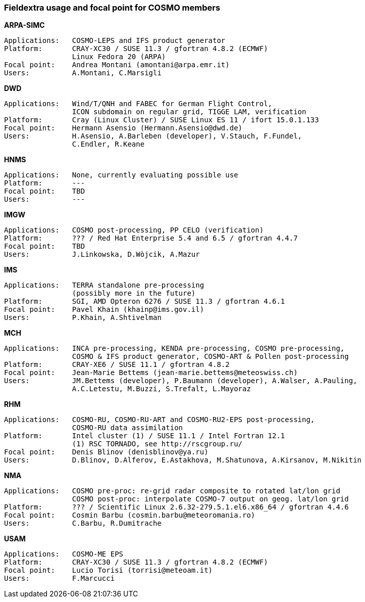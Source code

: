 === Fieldextra usage and focal point for COSMO members

.*ARPA-SIMC*
    Applications:   COSMO-LEPS and IFS product generator
    Platform:       CRAY-XC30 / SUSE 11.3 / gfortran 4.8.2 (ECMWF)
                    Linux Fedora 20 (ARPA)
    Focal point:    Andrea Montani (amontani@arpa.emr.it)
    Users:          A.Montani, C.Marsigli

.*DWD*
    Applications:   Wind/T/QNH and FABEC for German Flight Control,
                    ICON subdomain on regular grid, TIGGE LAM, verification
    Platform:       Cray (Linux Cluster) / SUSE Linux ES 11 / ifort 15.0.1.133
    Focal point:    Hermann Asensio (Hermann.Asensio@dwd.de)
    Users:          H.Asensio, A.Barleben (developer), V.Stauch, F.Fundel, 
                    C.Endler, R.Keane

.*HNMS*
    Applications:   None, currently evaluating possible use
    Platform:       ---
    Focal point:    TBD
    Users:          ---

.*IMGW*
    Applications:   COSMO post-processing, PP CELO (verification)
    Platform:       ??? / Red Hat Enterprise 5.4 and 6.5 / gfortran 4.4.7
    Focal point:    TBD
    Users:          J.Linkowska, D.Wòjcik, A.Mazur

.*IMS*
    Applications:   TERRA standalone pre-processing
                    (possibly more in the future)
    Platform:       SGI, AMD Opteron 6276 / SUSE 11.3 / gfortran 4.6.1
    Focal point:    Pavel Khain (khainp@ims.gov.il)
    Users:          P.Khain, A.Shtivelman

.*MCH*
    Applications:   INCA pre-processing, KENDA pre-processing, COSMO pre-processing,
                    COSMO & IFS product generator, COSMO-ART & Pollen post-processing
    Platform:       CRAY-XE6 / SUSE 11.1 / gfortran 4.8.2
    Focal point:    Jean-Marie Bettems (jean-marie.bettems@meteoswiss.ch)
    Users:          JM.Bettems (developer), P.Baumann (developer), A.Walser, A.Pauling,
                    A.C.Letestu, M.Buzzi, S.Trefalt, L.Mayoraz

.*RHM*
    Applications:   COSMO-RU, COSMO-RU-ART and COSMO-RU2-EPS post-processing,
                    COSMO-RU data assimilation
    Platform:       Intel cluster (1) / SUSE 11.1 / Intel Fortran 12.1
                    (1) RSC TORNADO, see http://rscgroup.ru/
    Focal point:    Denis Blinov (denisblinov@ya.ru)
    Users:          D.Blinov, D.Alferov, E.Astakhova, M.Shatunova, A.Kirsanov, M.Nikitin

.*NMA*
    Applications:   COSMO pre-proc: re-grid radar composite to rotated lat/lon grid
                    COSMO post-proc: interpolate COSMO-7 output on geog. lat/lon grid
    Platform:       ??? / Scientific Linux 2.6.32-279.5.1.el6.x86_64 / gfortran 4.4.6
    Focal point:    Cosmin Barbu (cosmin.barbu@meteoromania.ro)
    Users:          C.Barbu, R.Dumitrache

.*USAM*
    Applications:   COSMO-ME EPS
    Platform:       CRAY-XC30 / SUSE 11.3 / gfortran 4.8.2 (ECMWF)
    Focal point:    Lucio Torisi (torrisi@meteoam.it)
    Users:          F.Marcucci
